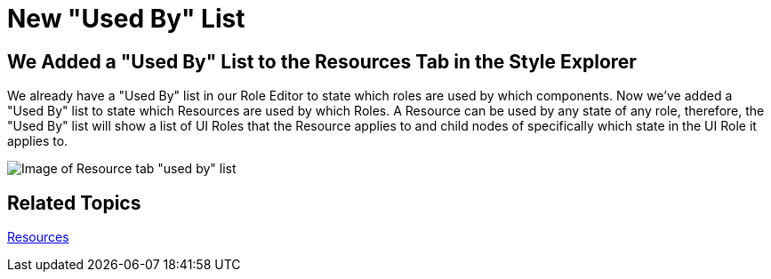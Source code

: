 ﻿////

|metadata|
{
    "name": "win-new-used-by-list-whats-new-20063",
    "controlName": [],
    "tags": [],
    "guid": "{D0B03249-26F8-4E26-8672-BF7B6D953144}",  
    "buildFlags": [],
    "createdOn": "0001-01-01T00:00:00Z"
}
|metadata|
////

= New "Used By" List

== We Added a "Used By" List to the Resources Tab in the Style Explorer

We already have a "Used By" list in our Role Editor to state which roles are used by which components. Now we've added a "Used By" list to state which Resources are used by which Roles. A Resource can be used by any state of any role, therefore, the "Used By" list will show a list of UI Roles that the Resource applies to and child nodes of specifically which state in the UI Role it applies to.

image::images/AppStyling_AppStylist_Enhancements_Whats_New_20063_04.png[Image of Resource tab "used by" list]

== Related Topics

link:styling-guide-resources.html[Resources]